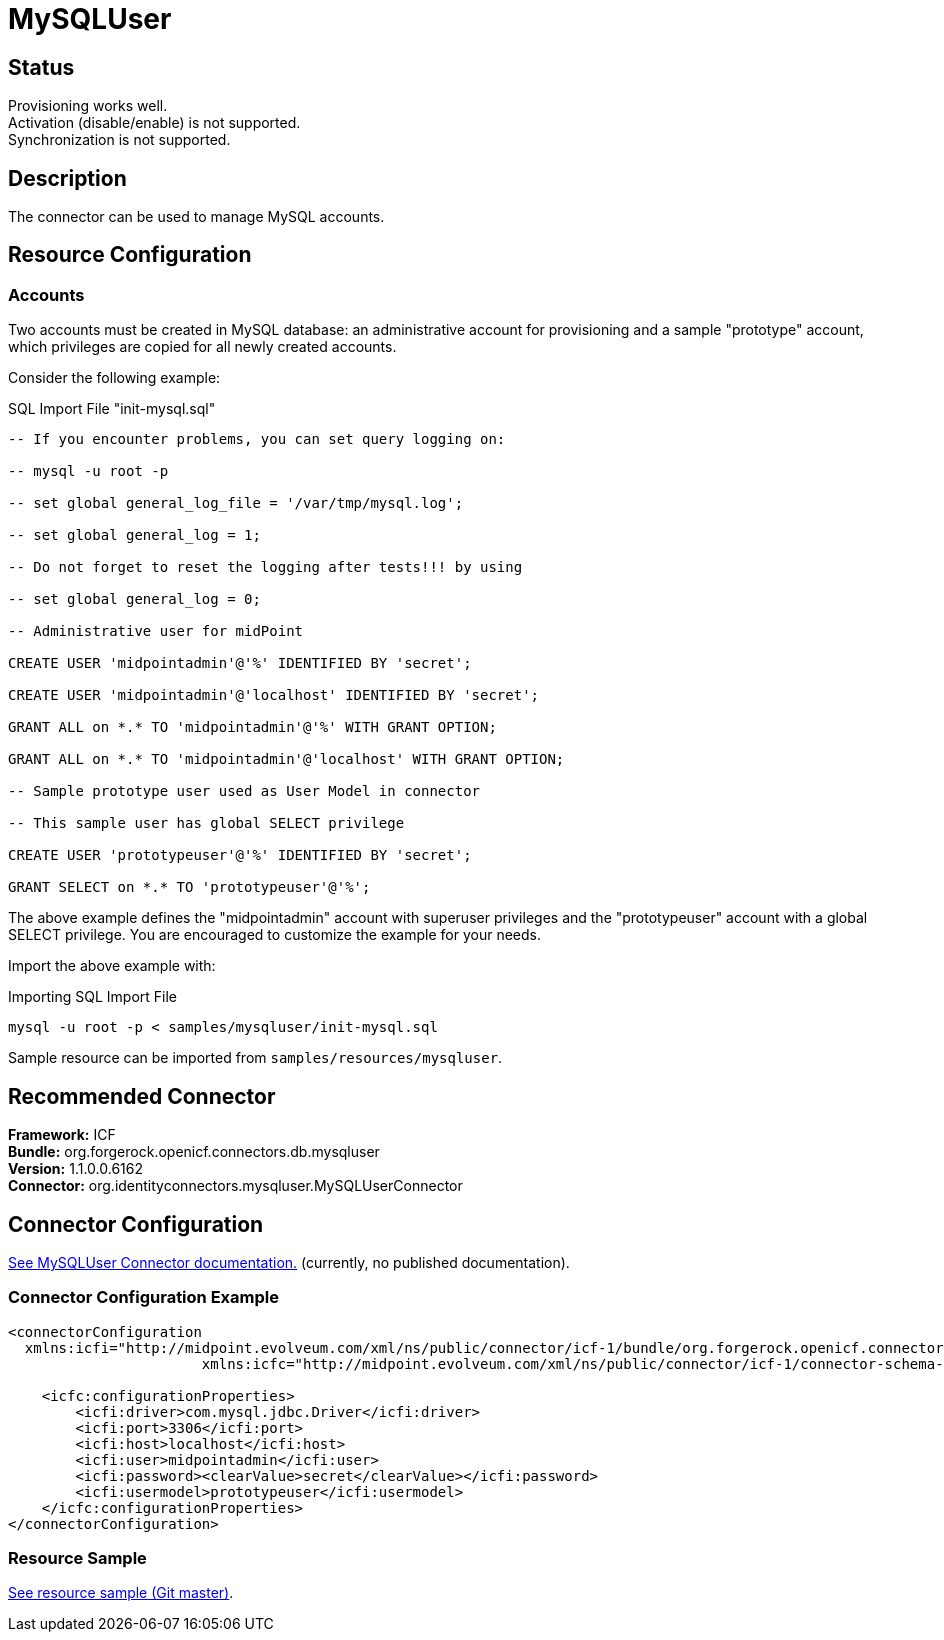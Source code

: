 = MySQLUser
:page-wiki-name: MySQLUser
:page-wiki-id: 5341288
:page-wiki-metadata-create-user: vix
:page-wiki-metadata-create-date: 2012-08-27T12:45:58.303+02:00
:page-wiki-metadata-modify-user: ifarinic
:page-wiki-metadata-modify-date: 2013-10-01T19:27:52.685+02:00
:page-obsolete: true
:page-toc: top


== Status

Provisioning works well. +
 Activation (disable/enable) is not supported. +
 Synchronization is not supported.


== Description

The connector can be used to manage MySQL accounts.


== Resource Configuration


=== Accounts

Two accounts must be created in MySQL database: an administrative account for provisioning and a sample "prototype" account, which privileges are copied for all newly created accounts.

Consider the following example:

.SQL Import File "init-mysql.sql"
----
-- If you encounter problems, you can set query logging on:

-- mysql -u root -p

-- set global general_log_file = '/var/tmp/mysql.log';

-- set global general_log = 1;

-- Do not forget to reset the logging after tests!!! by using

-- set global general_log = 0;

-- Administrative user for midPoint

CREATE USER 'midpointadmin'@'%' IDENTIFIED BY 'secret';

CREATE USER 'midpointadmin'@'localhost' IDENTIFIED BY 'secret';

GRANT ALL on *.* TO 'midpointadmin'@'%' WITH GRANT OPTION;

GRANT ALL on *.* TO 'midpointadmin'@'localhost' WITH GRANT OPTION;

-- Sample prototype user used as User Model in connector

-- This sample user has global SELECT privilege

CREATE USER 'prototypeuser'@'%' IDENTIFIED BY 'secret';

GRANT SELECT on *.* TO 'prototypeuser'@'%';
----

The above example defines the "midpointadmin" account with superuser privileges and the "prototypeuser" account with a global SELECT privilege.
You are encouraged to customize the example for your needs.

Import the above example with:

.Importing SQL Import File
----
mysql -u root -p < samples/mysqluser/init-mysql.sql
----

Sample resource can be imported from `samples/resources/mysqluser`.


== Recommended Connector

*Framework:* ICF +
*Bundle:* org.forgerock.openicf.connectors.db.mysqluser +
*Version:* 1.1.0.0.6162 +
*Connector:* org.identityconnectors.mysqluser.MySQLUserConnector


== Connector Configuration

link:http://openicf.forgerock.org/connectors/openicf-mysqluser-connector[See MySQLUser Connector documentation.] (currently, no published documentation).


=== Connector Configuration Example

[source,xml]
----
<connectorConfiguration
  xmlns:icfi="http://midpoint.evolveum.com/xml/ns/public/connector/icf-1/bundle/org.forgerock.openicf.connectors.db.mysqluser/org.identityconnectors.mysqluser.MySQLUserConnector"
                       xmlns:icfc="http://midpoint.evolveum.com/xml/ns/public/connector/icf-1/connector-schema-2">

    <icfc:configurationProperties>
        <icfi:driver>com.mysql.jdbc.Driver</icfi:driver>
        <icfi:port>3306</icfi:port>
        <icfi:host>localhost</icfi:host>
        <icfi:user>midpointadmin</icfi:user>
        <icfi:password><clearValue>secret</clearValue></icfi:password>
        <icfi:usermodel>prototypeuser</icfi:usermodel>
    </icfc:configurationProperties>
</connectorConfiguration>

----


=== Resource Sample

link:http://git.evolveum.com/view/midpoint/master/samples/resources/mysqluser/mysqluser-localhost-advanced-nosync.xml[See resource sample (Git master)].